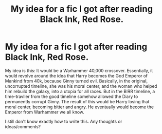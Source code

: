 #+TITLE: My idea for a fic I got after reading Black Ink, Red Rose.

* My idea for a fic I got after reading Black Ink, Red Rose.
:PROPERTIES:
:Author: LordMacragge
:Score: 5
:DateUnix: 1592142857.0
:DateShort: 2020-Jun-14
:FlairText: Discussion
:END:
My idea is this: It would be a Warhammer 40,000 crossover. Essentially, it would revolve around the idea that Harry becomes the God Emperor of Mankind from 40k, because Ginny turned evil. Basically, in the original, uncorrupted timeline, she was his moral center, and the woman who helped him rebuild the galaxy, into a utopia for all races. But in the BIRR timeline, a time-travller from the good timeline somehow allowed the Diary to permanently corrupt Ginny. The result of this would be Harry losing that moral center, becoming bitter and angry. He eventually would become the Emperor from Warhammer we all know.

I still don't know exactly how to write this. Any thoughts or ideas/comments?

